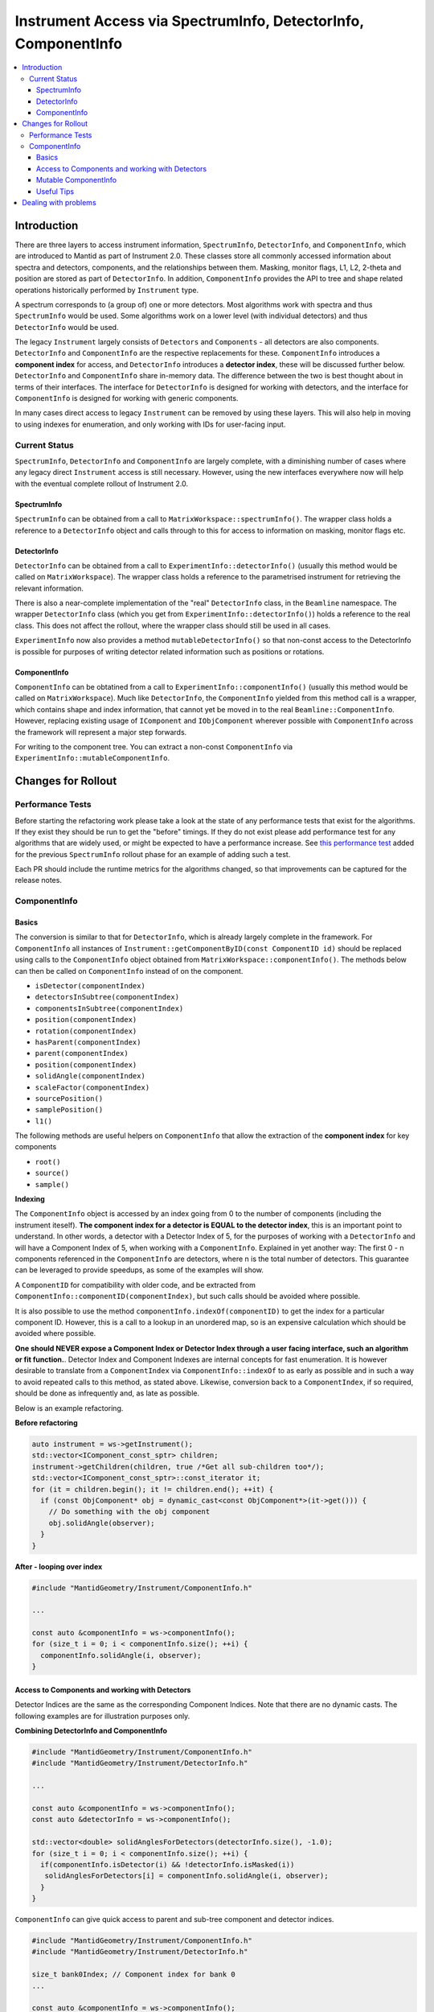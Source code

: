 .. _InstrumentAccessLayers:

================================================================
Instrument Access via SpectrumInfo, DetectorInfo, ComponentInfo
================================================================

.. contents::
  :local:

Introduction
------------

There are three layers to access instrument information, ``SpectrumInfo``, ``DetectorInfo``, and ``ComponentInfo``, which are introduced to Mantid as part of Instrument 2.0. These classes  store all commonly accessed information about spectra and detectors, components, and the relationships between them. Masking, monitor flags, L1, L2, 2-theta and position are stored as part of ``DetectorInfo``. In addition, ``ComponentInfo`` provides the API to tree and shape related operations historically performed by ``Instrument`` type. 

A spectrum corresponds to (a group of) one or more detectors. Most algorithms work with spectra and thus ``SpectrumInfo`` would be used. Some algorithms work on a lower level (with individual detectors) and thus ``DetectorInfo`` would be used.

The legacy ``Instrument`` largely consists of ``Detectors`` and ``Components`` - all detectors are also components. ``DetectorInfo`` and ``ComponentInfo`` are the respective replacements for these. ``ComponentInfo`` introduces a **component index** for access, and ``DetectorInfo`` introduces a **detector index**, these will be discussed further below. ``DetectorInfo`` and ``ComponentInfo`` share in-memory data. The difference between the two is best thought about in terms of their interfaces. The interface for ``DetectorInfo`` is designed for working with detectors, and the interface for ``ComponentInfo`` is designed for working with generic components.

In many cases direct access to legacy ``Instrument`` can be removed by using these layers. This will also help in moving to using indexes for enumeration, and only working with IDs for user-facing input.

Current Status
##############

``SpectrumInfo``, ``DetectorInfo`` and ``ComponentInfo``  are largely complete, with a diminishing number of cases where any legacy direct ``Instrument`` access is still necessary. However, using the new interfaces everywhere now will help with the eventual complete rollout of Instrument 2.0. 

SpectrumInfo
____________

``SpectrumInfo`` can be obtained from a call to ``MatrixWorkspace::spectrumInfo()``. The wrapper class holds a reference to a ``DetectorInfo`` object and calls through to this for access to information on masking, monitor flags etc.

DetectorInfo
____________

``DetectorInfo`` can be obtained from a call to ``ExperimentInfo::detectorInfo()`` (usually this method would be called on ``MatrixWorkspace``). The wrapper class holds a reference to the parametrised instrument for retrieving the relevant information.

There is also a near-complete implementation of the "real" ``DetectorInfo`` class, in the ``Beamline`` namespace. The wrapper ``DetectorInfo`` class (which you get from ``ExperimentInfo::detectorInfo()``) holds a reference to the real class. This does not affect the rollout, where the wrapper class should still be used in all cases.

``ExperimentInfo`` now also provides a method ``mutableDetectorInfo()`` so that non-const access to the DetectorInfo is possible for purposes of writing detector related information such as positions or rotations. 

ComponentInfo
______________
``ComponentInfo`` can be obtatined from a call to ``ExperimentInfo::componentInfo()`` (usually this method would be called on ``MatrixWorkspace``). Much like ``DetectorInfo``, the ``ComponentInfo`` yielded from this method call is a wrapper, which contains shape and index information, that cannot yet be moved in to the real ``Beamline::ComponentInfo``. However, replacing existing usage of ``IComponent`` and ``IObjComponent`` wherever possible with ``ComponentInfo`` across the framework will represent a major step forwards.

For writing to the component tree. You can extract a non-const ``ComponentInfo`` via ``ExperimentInfo::mutableComponentInfo``.

Changes for Rollout
-------------------

Performance Tests
#################

Before starting the refactoring work please take a look at the state of any performance tests that exist for the algorithms. If they exist they should be run to get the "before" timings. If they do not exist please add performance test for any algorithms that are widely used, or might be expected to have a performance increase. See `this performance test <https://github.com/mantidproject/mantid/pull/18189/files#diff-5695221d30495359738f90b83ceb0ba3>`_ added for the previous ``SpectrumInfo`` rollout phase for an example of adding such a test.

Each PR should include the runtime metrics for the algorithms changed, so that improvements can be captured for the release notes.

ComponentInfo
#############

Basics
______

The conversion is similar to that for ``DetectorInfo``, which is already largely complete in the framework. For ``ComponentInfo`` all instances of ``Instrument::getComponentByID(const ComponentID id)`` should be replaced using calls to the ``ComponentInfo`` object obtained from ``MatrixWorkspace::componentInfo()``. The methods below can then be called on ``ComponentInfo`` instead of on the component.

* ``isDetector(componentIndex)``
* ``detectorsInSubtree(componentIndex)``
* ``componentsInSubtree(componentIndex)``
* ``position(componentIndex)``
* ``rotation(componentIndex)``
* ``hasParent(componentIndex)``
* ``parent(componentIndex)``
* ``position(componentIndex)``
* ``solidAngle(componentIndex)``
* ``scaleFactor(componentIndex)``
* ``sourcePosition()``
* ``samplePosition()``
* ``l1()``

The following methods are useful helpers on ``ComponentInfo`` that allow the extraction of the **component index** for key components

* ``root()``
* ``source()``
* ``sample()``

**Indexing**

The ``ComponentInfo`` object is accessed by an index going from 0 to the number of components (including the instrument iteself). **The component index for a detector is EQUAL to the detector index**, this is an important point to understand. In other words, a detector with a Detector Index of 5, for the purposes of working with a ``DetectorInfo`` and  will have a Component Index of 5, when working with a ``ComponentInfo``. Explained in yet another way: The first 0 - n components referenced in the ``ComponentInfo`` are detectors, where n is the total number of detectors. This guarantee can be leveraged to provide speedups, as some of the examples will show.  

A ``ComponentID`` for compatibility with older code, and be extracted from ``ComponentInfo::componentID(componentIndex)``, but such calls should be avoided where possible.

It is also possible to use the method ``componentInfo.indexOf(componentID)`` to get the index for a particular component ID. However, this is a call to a lookup in an unordered map, so is an expensive calculation which should be avoided where possible.

**One should NEVER expose a Component Index or Detector Index through a user facing interface, such an algorithm or fit function.**. Detector Index and Component Indexes are internal concepts for fast enumeration. It is however desirable to translate from a ``ComponentIndex`` via ``ComponentInfo::indexOf`` to as early as possible and in such a way to avoid repeated calls to this method, as stated above. Likewise, conversion back to a ``ComponentIndex``, if so required, should be done as infrequently and, as late as possible.

Below is an example refactoring.

**Before refactoring**

.. code-block:: c++

  auto instrument = ws->getInstrument();
  std::vector<IComponent_const_sptr> children;
  instrument->getChildren(children, true /*Get all sub-children too*/);
  std::vector<IComponent_const_sptr>::const_iterator it;
  for (it = children.begin(); it != children.end(); ++it) {
    if (const ObjComponent* obj = dynamic_cast<const ObjComponent*>(it->get())) {
      // Do something with the obj component
      obj.solidAngle(observer);
    }
  }

**After - looping over index**

.. code-block:: c++

  #include "MantidGeometry/Instrument/ComponentInfo.h"

  ...

  const auto &componentInfo = ws->componentInfo();
  for (size_t i = 0; i < componentInfo.size(); ++i) {
    componentInfo.solidAngle(i, observer);
  }

Access to Components and working with Detectors
_______________________________________________

Detector Indices are the same as the corresponding Component Indices. Note that there are no dynamic casts. The following examples are for illustration purposes only.

**Combining DetectorInfo and ComponentInfo**

.. code-block:: c++

  #include "MantidGeometry/Instrument/ComponentInfo.h"
  #include "MantidGeometry/Instrument/DetectorInfo.h"

  ...

  const auto &componentInfo = ws->componentInfo();
  const auto &detectorInfo = ws->componentInfo();
  
  std::vector<double> solidAnglesForDetectors(detectorInfo.size(), -1.0);
  for (size_t i = 0; i < componentInfo.size(); ++i) {
    if(componentInfo.isDetector(i) && !detectorInfo.isMasked(i)) 
     solidAnglesForDetectors[i] = componentInfo.solidAngle(i, observer);
    }
  }

``ComponentInfo`` can give quick access to parent and sub-tree component and detector indices.

.. code-block:: c++

  #include "MantidGeometry/Instrument/ComponentInfo.h"
  #include "MantidGeometry/Instrument/DetectorInfo.h"

  size_t bank0Index; // Component index for bank 0
  ...

  const auto &componentInfo = ws->componentInfo();
  auto bankComponents = componentInfo.componentsInSubtree(bank0Index);
  auot bankDetectors = componentInfo.detectorsInSubtree(bank0Index);

Mutable ComponentInfo
_____________________

The method ``ExperimentInfo::mutableComponentInfo()`` returns a non-const ``ComponentInfo`` object. This allows the methods below to be used.

* ``setPosition(const size_t index, const Kernel::V3D &position);``
* ``setRotation(const size_t index, const Kernel::Quat &rotation);``
* ``setScaleFactor(const size_t index, const Kernel::V3D &scaleFactor);``

Useful Tips
___________

* Creation of ``ComponentInfo`` is not cheap enough to perform uncessarily inside loops. For const access, ``ws.componentInfo()`` should be called outside of loops that enumerate over all components.
* If a ``ComponentInfo`` object is required for more than one workspace, include the workspace name in the variable name to avoid confusion.
* Get the ``ComponentInfo`` object as a const-ref and use ``const auto &componentInfo = ws->componentInfo();``, do not get a non-const reference unless you really do need to modify the object, and ensure that the ``&`` is always included to prevent accidental copies.
* ``ComponentInfo`` is widely forward declared. Ensure that you import - ``#include "MantidGeometry/Instrument/ComponentInfo.h"``
* As explained above, a detector index is the same thing as a component index. No translation necessary. The fact that the first 0-n component indexes are for detectors is a feature that can be leveraged.
* A bank always has a higher component index than any of its nested components. The root is the highest component index of all. This feature can be leveraged. Consider reverse iterating through component indexes when performing operations that involve higher-level components. 

Dealing with problems
---------------------

Join #instrument-2_0 on Slack if you need help or have questions. Please also feel free to get in touch with Owen Arnold, Simon Heybrock or Lamar Moore directly for any questions about the ``ComponentInfo`` rollout.


.. categories:: Concepts
